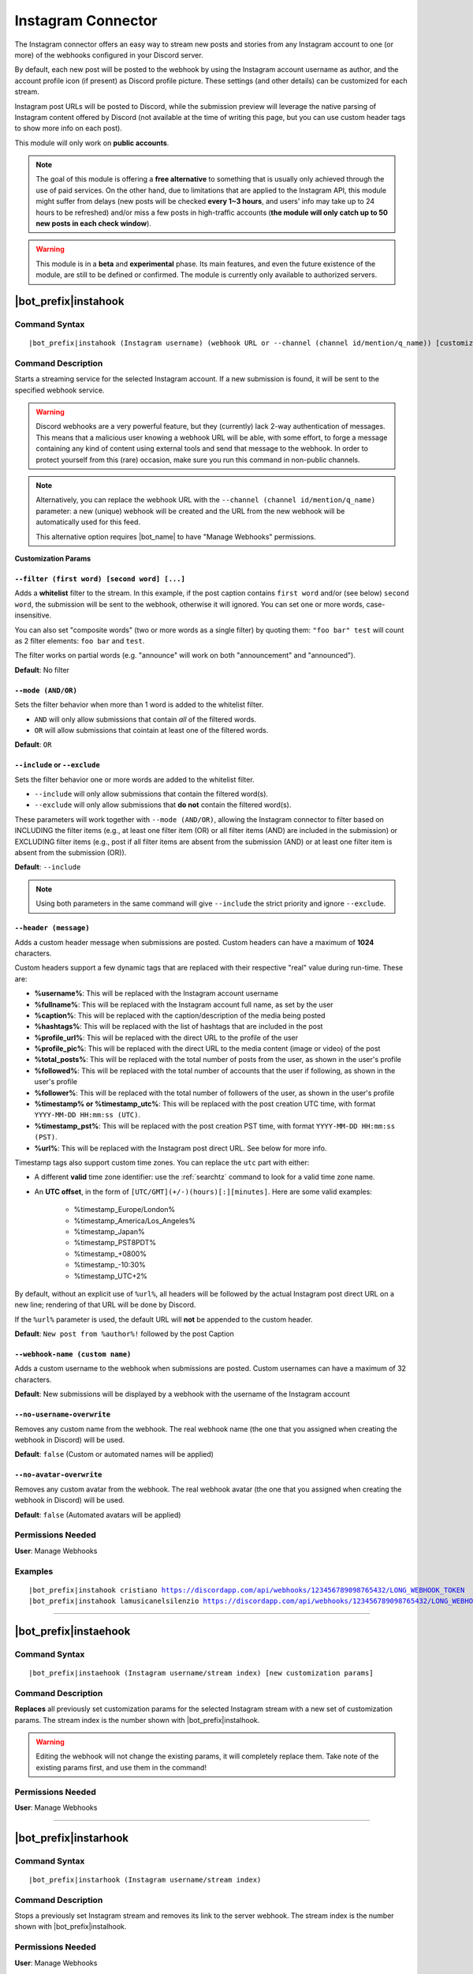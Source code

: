 *******************
Instagram Connector
*******************

The Instagram connector offers an easy way to stream new posts and stories from any Instagram account to one (or more) of the webhooks configured in your Discord server.

.. seealso::
    In order to better understand this module (and the rest of the connector modules), it's very important that you are familiar with Discord webhooks. For more details about this Discord feature, please take a look at `this official guide <https://support.discord.com/hc/en-us/articles/228383668-Intro-to-Webhooks>`_.

By default, each new post will be posted to the webhook by using the Instagram account username as author, and the account profile icon (if present) as Discord profile picture. These settings (and other details) can be customized for each stream.

Instagram post URLs will be posted to Discord, while the submission preview will leverage the native parsing of Instagram content offered by Discord (not available at the time of writing this page, but you can use custom header tags to show more info on each post).

This module will only work on **public accounts**.

.. note::
    The goal of this module is offering a **free alternative** to something that is usually only achieved through the use of paid services. On the other hand, due to limitations that are applied to the Instagram API, this module might suffer from delays (new posts will be checked **every 1~3 hours**, and users' info may take up to 24 hours to be refreshed) and/or miss a few posts in high-traffic accounts (**the module will only catch up to 50 new posts in each check window**).

.. warning::
    This module is in a **beta** and **experimental** phase. Its main features, and even the future existence of the module, are still to be defined or confirmed. The module is currently only available to authorized servers.

|bot_prefix|\ instahook
-----------------------

Command Syntax
^^^^^^^^^^^^^^
.. parsed-literal::

    |bot_prefix|\ instahook (Instagram username) (webhook URL or --channel (channel id/mention/q_name)) [customization params]
    
Command Description
^^^^^^^^^^^^^^^^^^^
Starts a streaming service for the selected Instagram account. If a new submission is found, it will be sent to the specified webhook service.

.. warning::
    Discord webhooks are a very powerful feature, but they (currently) lack 2-way authentication of messages. This means that a malicious user knowing a webhook URL will be able, with some effort, to forge a message containing any kind of content using external tools and send that message to the webhook.
    In order to protect yourself from this (rare) occasion, make sure you run this command in non-public channels.
    
.. note::
    Alternatively, you can replace the webhook URL with the ``--channel (channel id/mention/q_name)`` parameter: a new (unique) webhook will be created and the URL from the new webhook will be automatically used for this feed.
    
    This alternative option requires |bot_name| to have "Manage Webhooks" permissions.

**Customization Params**

``--filter (first word) [second word] [...]``
"""""""""""""""""""""""""""""""""""""""""""""

Adds a **whitelist** filter to the stream. In this example, if the post caption contains ``first word`` and/or (see below) ``second word``, the submission will be sent to the webhook, otherwise it will ignored. You can set one or more words, case-insensitive.

You can also set "composite words" (two or more words as a single filter) by quoting them: ``"foo bar" test`` will count as 2 filter elements: ``foo bar`` and ``test``.

The filter works on partial words (e.g. "announce" will work on both "announcement" and "announced").

**Default**: No filter

``--mode (AND/OR)``
"""""""""""""""""""

Sets the filter behavior when more than 1 word is added to the whitelist filter.

* ``AND`` will only allow submissions that contain *all* of the filtered words.
* ``OR`` will allow submissions that cointain at least one of the filtered words.

**Default**: ``OR``

``--include`` or ``--exclude``
""""""""""""""""""""""""""""""

Sets the filter behavior one or more words are added to the whitelist filter.

* ``--include`` will only allow submissions that contain the filtered word(s).
* ``--exclude`` will only allow submissions that **do not** contain the filtered word(s).

These parameters will work together with ``--mode (AND/OR)``, allowing the Instagram connector to filter based on INCLUDING the filter items (e.g., at least one filter item (OR) or all filter items (AND) are included in the submission) or EXCLUDING filter items (e.g., post if all filter items are absent from the submission (AND) or at least one filter item is absent from the submission (OR)).

**Default**: ``--include``

.. note::
    Using both parameters in the same command will give ``--include`` the strict priority and ignore ``--exclude``.

``--header (message)``
""""""""""""""""""""""

Adds a custom header message when submissions are posted. Custom headers can have a maximum of **1024** characters.

Custom headers support a few dynamic tags that are replaced with their respective "real" value during run-time. These are:

* **%username%**: This will be replaced with the Instagram account username
* **%fullname%**: This will be replaced with the Instagram account full name, as set by the user
* **%caption%**: This will be replaced with the caption/description of the media being posted
* **%hashtags%**: This will be replaced with the list of hashtags that are included in the post
* **%profile\_url%**: This will be replaced with the direct URL to the profile of the user
* **%profile\_pic%**: This will be replaced with the direct URL to the media content (image or video) of the post
* **%total\_posts%**: This will be replaced with the total number of posts from the user, as shown in the user's profile
* **%followed%**: This will be replaced with the total number of accounts that the user if following, as shown in the user's profile
* **%follower%**: This will be replaced with the total number of followers of the user, as shown in the user's profile
* **%timestamp% or %timestamp\_utc%**: This will be replaced with the post creation UTC time, with format ``YYYY-MM-DD HH:mm:ss (UTC)``.
* **%timestamp\_pst%**: This will be replaced with the post creation PST time, with format ``YYYY-MM-DD HH:mm:ss (PST)``.
* **%url%**: This will be replaced with the Instagram post direct URL. See below for more info.

Timestamp tags also support custom time zones. You can replace the ``utc`` part with either:

* A different **valid** time zone identifier: use the :ref:`searchtz` command to look for a valid time zone name.
* An **UTC offset**, in the form of ``[UTC/GMT](+/-)(hours)[:][minutes]``. Here are some valid examples:

    * %timestamp\_Europe/London%
    * %timestamp\_America/Los_Angeles%
    * %timestamp\_Japan%
    * %timestamp\_PST8PDT%
    * %timestamp\_+0800%
    * %timestamp\_-10:30%
    * %timestamp\_UTC+2%

By default, without an explicit use of ``%url%``, all headers will be followed by the actual Instagram post direct URL on a new line; rendering of that URL will be done by Discord.

If the ``%url%`` parameter is used, the default URL will **not** be appended to the custom header.

**Default**: ``New post from %author%!`` followed by the post Caption

``--webhook-name (custom name)``
""""""""""""""""""""""""""""""""

Adds a custom username to the webhook when submissions are posted. Custom usernames can have a maximum of 32 characters.

**Default**: New submissions will be displayed by a webhook with the username of the Instagram account

``--no-username-overwrite``
"""""""""""""""""""""""""""

Removes any custom name from the webhook. The real webhook name (the one that you assigned when creating the webhook in Discord) will be used.

**Default**: ``false`` (Custom or automated names will be applied)

``--no-avatar-overwrite``
"""""""""""""""""""""""""

Removes any custom avatar from the webhook. The real webhook avatar (the one that you assigned when creating the webhook in Discord) will be used.

**Default**: ``false`` (Automated avatars will be applied)

Permissions Needed
^^^^^^^^^^^^^^^^^^
| **User**: Manage Webhooks

Examples
^^^^^^^^
.. parsed-literal::

    |bot_prefix|\ instahook cristiano https://discordapp.com/api/webhooks/123456789098765432/LONG_WEBHOOK_TOKEN
    |bot_prefix|\ instahook lamusicanelsilenzio https://discordapp.com/api/webhooks/123456789098765432/LONG_WEBHOOK_TOKEN --header A wild post appeared!

....

|bot_prefix|\ instaehook
------------------------

Command Syntax
^^^^^^^^^^^^^^
.. parsed-literal::

    |bot_prefix|\ instaehook (Instagram username/stream index) [new customization params]

Command Description
^^^^^^^^^^^^^^^^^^^
**Replaces** all previously set customization params for the selected Instagram stream with a new set of customization params. The stream index is the number shown with |bot_prefix|\ instalhook.

.. warning::
    Editing the webhook will not change the existing params, it will completely replace them. Take note of the existing params first, and use them in the command!

Permissions Needed
^^^^^^^^^^^^^^^^^^
| **User**: Manage Webhooks

....

|bot_prefix|\ instarhook
------------------------

Command Syntax
^^^^^^^^^^^^^^
.. parsed-literal::

    |bot_prefix|\ instarhook (Instagram username/stream index)

Command Description
^^^^^^^^^^^^^^^^^^^
Stops a previously set Instagram stream and removes its link to the server webhook. The stream index is the number shown with |bot_prefix|\ instalhook.

Permissions Needed
^^^^^^^^^^^^^^^^^^
| **User**: Manage Webhooks

Examples
^^^^^^^^
.. parsed-literal::

    |bot_prefix|\ instarhook arianagrande
    |bot_prefix|\ instarhook 2

....

|bot_prefix|\ instalhook
------------------------
    
Command Description
^^^^^^^^^^^^^^^^^^^
Prints a list of all the Instagram streams that are linked to webhooks in the current server.
